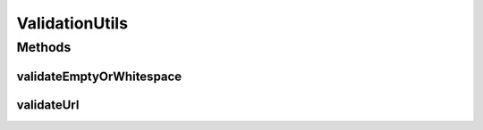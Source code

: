 .. java:import:: org.apache.commons.validator UrlValidator

.. java:import:: org.springframework.validation Errors

ValidationUtils
===============

.. java:package:: org.motechproject.server.web.validator
   :noindex:

.. java:type:: public final class ValidationUtils

   Validation utils that consists of common validations that can be used across multiple controllers.

Methods
-------
validateEmptyOrWhitespace
^^^^^^^^^^^^^^^^^^^^^^^^^

.. java:method:: public static void validateEmptyOrWhitespace(Errors errors, String errorMessageFormat, String... fields)
   :outertype: ValidationUtils

validateUrl
^^^^^^^^^^^

.. java:method:: public static void validateUrl(Errors errors, String dbUrlField)
   :outertype: ValidationUtils

